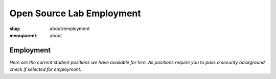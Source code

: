 Open Source Lab Employment
===========================
:slug: about/employment
:menuparent: about

Employment
----------

*Here are the current student positions we have available for hire. All
positions require you to pass a security background check if selected for
employment.*
